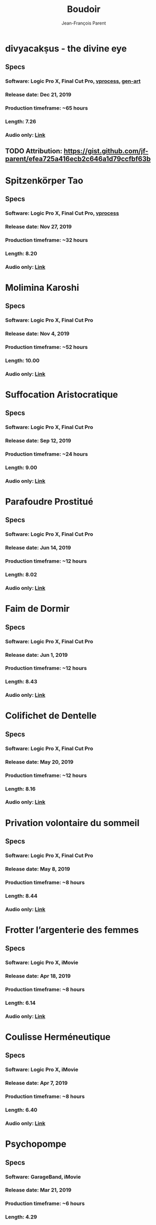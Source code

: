 #+STARTUP: inlineimages
#+TITLE:       Boudoir
#+AUTHOR:      Jean-François Parent
#+URI:         /boudoir
#+LANGUAGE:    en
#+OPTIONS:     H:3 num:nil toc:nil \n:nil ::t |:t ^:nil -:nil f:t *:t <:t
#+DESCRIPTION: Boudoir - Electronic Music w/ Art Video

* divyacakṣus - the divine eye
#+BEGIN_EXPORT html
<a href="https://www.youtube.com/watch?v=LnvIsdfB8Y0" target="_blank"><img src="/media/images/boudoir_covers/boudoir_divyacakṣus_the-divine-eye.png" /></a>
#+END_EXPORT
** Specs
*** Software: Logic Pro X, Final Cut Pro, [[https://github.com/jf-parent/video_processing][vprocess]], [[https://github.com/jf-parent/gen-art][gen-art]]
*** Release date: Dec 21, 2019
*** Production timeframe: ~65 hours 
*** Length: 7.26
*** Audio only: [[https://drive.google.com/open?id=1cH4G6i2lK-lnPpO-2dX8JKjHo_z0yKZw][Link]]
** TODO Attribution: https://gist.github.com/jf-parent/efea725a416ecb2c646a1d79ccfbf63b
* Spitzenkörper Tao
#+BEGIN_EXPORT html
<a href="https://www.youtube.com/watch?v=Rzeg8KzJeLM" target="_blank"><img src="/media/images/boudoir_covers/boudoir_spitzenkörper-tao.png" /></a>
#+END_EXPORT
** Specs
*** Software: Logic Pro X, Final Cut Pro, [[https://github.com/jf-parent/video_processing][vprocess]]
*** Release date: Nov 27, 2019
*** Production timeframe: ~32 hours
*** Length: 8.20
*** Audio only: [[https://drive.google.com/open?id=1yExPeQyvncmUVVRVqpoG-dC1BQc4H2xR][Link]]
* Molimina Karoshi
#+BEGIN_EXPORT html
<a href="https://www.youtube.com/watch?v=Bfk4OiRatvc" target="_blank"><img src="/media/images/boudoir_covers/boudoir_molimina-karoshi.png" /></a>
#+END_EXPORT
** Specs
*** Software: Logic Pro X, Final Cut Pro
*** Release date: Nov 4, 2019
*** Production timeframe: ~52 hours
*** Length: 10.00
*** Audio only: [[https://drive.google.com/open?id=18EHxxVYMZdikcNTCVGwqpSRnW0DKVx4o][Link]]
* Suffocation Aristocratique
#+BEGIN_EXPORT html
<a href="https://www.youtube.com/watch?v=Tue-8tJtIvw" target="_blank"><img src="/media/images/boudoir_covers/boudoir_suffocation-aristocratique.png" /></a>
#+END_EXPORT
** Specs
*** Software: Logic Pro X, Final Cut Pro
*** Release date: Sep 12, 2019
*** Production timeframe: ~24 hours
*** Length: 9.00
*** Audio only: [[https://drive.google.com/open?id=159n7rE2uLrls8R2GwELDElhUGJAKAJNH][Link]]
* Parafoudre Prostitué
#+BEGIN_EXPORT html
<a href="https://drive.google.com/open?id=1Bv6ksSHCjYtjJSwpFMubbs2uinSpd9_z" target="_blank"><img src="/media/images/boudoir_covers/boudoir_parafoudre-prostitue.png" /></a>
#+END_EXPORT
** Specs
*** Software: Logic Pro X, Final Cut Pro
*** Release date: Jun 14, 2019
*** Production timeframe: ~12 hours
*** Length: 8.02
*** Audio only: [[https://drive.google.com/open?id=1MovbYVUXgI7Uutu8b1-RrGs0Jkm-Gs9K][Link]]
* Faim de Dormir
#+BEGIN_EXPORT html
<a href="https://drive.google.com/open?id=1ibQN4gsqSJWIzVx1Xy8wqVJ6BhmGSF9I" target="_blank"><img src="/media/images/boudoir_covers/boudoir_faim-de-dormir.png" /></a>
#+END_EXPORT
** Specs
*** Software: Logic Pro X, Final Cut Pro
*** Release date: Jun 1, 2019
*** Production timeframe: ~12 hours
*** Length: 8.43
*** Audio only: [[https://drive.google.com/open?id=1ByNjbAMb74Ry7_wrwDM24UKyqj9E7HV1][Link]]
* Colifichet de Dentelle
#+BEGIN_EXPORT html
<a href="https://www.youtube.com/watch?v=7ymPYJ6D428" target="_blank"><img src="/media/images/boudoir_covers/boudoir_colifichet-de-dentelle.png" /></a>
#+END_EXPORT
** Specs
*** Software: Logic Pro X, Final Cut Pro
*** Release date: May 20, 2019
*** Production timeframe: ~12 hours
*** Length: 8.16
*** Audio only: [[https://drive.google.com/open?id=1EdniotOwiUOItlApbBJpaMtbMAlxy7tw][Link]]
* Privation volontaire du sommeil
#+BEGIN_EXPORT html
<a href="https://www.youtube.com/watch?v=zXazqdXDXs0" target="_blank"><img src="/media/images/boudoir_covers/boudoir_privation-volontaire-du-sommeil.png" /></a>
#+END_EXPORT
** Specs
*** Software: Logic Pro X, Final Cut Pro
*** Release date: May 8, 2019 
*** Production timeframe: ~8 hours
*** Length: 8.44
*** Audio only: [[https://drive.google.com/open?id=1gar1s6g_1fBWIanMiWsApYC3vl60OpWE][Link]]
* Frotter l’argenterie des femmes
#+BEGIN_EXPORT html
<a href="https://www.youtube.com/watch?v=m7ZLbhQBj3o" target="_blank"><img src="/media/images/boudoir_covers/boudoir_frotter-l-argenterie-des-femmes.png" /></a>
#+END_EXPORT
** Specs
*** Software: Logic Pro X, iMovie
*** Release date: Apr 18, 2019 
*** Production timeframe: ~8 hours
*** Length: 6.14
*** Audio only: [[https://drive.google.com/open?id=1L3RUKrqQlEKhIDEh4nFmuqMSJpmiRDdG][Link]]
* Coulisse Herméneutique
#+BEGIN_EXPORT html
<a href="https://www.youtube.com/watch?v=m7ZLbhQBj3o" target="_blank"><img src="/media/images/boudoir_covers/boudoir_coulisse-hermeneutique.png" /></a>
#+END_EXPORT
** Specs
*** Software: Logic Pro X, iMovie
*** Release date: Apr 7, 2019
*** Production timeframe: ~8 hours
*** Length: 6.40
*** Audio only: [[https://drive.google.com/open?id=1T-9kwVhUDQFTUGkxK_UyduGkX24rowZc][Link]]
* Psychopompe
#+BEGIN_EXPORT html
<a href="https://www.youtube.com/watch?v=GC7mPYXeUTY" target="_blank"><img src="/media/images/boudoir_covers/boudoir_psychopompe.png" /></a>
#+END_EXPORT
** Specs
*** Software: GarageBand, iMovie
*** Release date: Mar 21, 2019
*** Production timeframe: ~6 hours
*** Length: 4.29
*** Audio only: [[https://drive.google.com/open?id=1KIrvbRI1TzxfxLWC1-3-E23vYZPxAGJp][Link]]
* Apothicaire du Roy
#+BEGIN_EXPORT html
<a href="https://www.youtube.com/watch?v=gEJVqfEhDyg" target="_blank"><img src="/media/images/boudoir_covers/boudoir_apothicaire-du-roy.png" /></a>
#+END_EXPORT
** Specs
*** Software: GarageBand, iMovie
*** Release date: Feb 23, 2019 
*** Production timeframe: ~6 hours
*** Length: 5.41
*** Audio only: [[https://drive.google.com/open?id=1pnECEb7TK8vMOr3hEQJTbP3kokVhB6Da][Link]]
* Eslévation Miraculeuse
#+BEGIN_EXPORT html
<a href="https://www.youtube.com/watch?v=aXYjeSPVwlg" target="_blank"><img src="/media/images/boudoir_covers/boudoir_eslevation-miraculeuse.png" /></a>
#+END_EXPORT
** Specs
*** Software: GarageBand, iMovie
*** Release date: Feb 11, 2019
*** Production timeframe: ~6 hours
*** Length: 5.24
*** Audio only: [[https://drive.google.com/open?id=1luRrDdRufB_Qptnl1mBzHCyedHUusZne][Link]]
* La Voie du Trident
#+BEGIN_EXPORT html
<a href="https://www.youtube.com/watch?v=-vT4i_FTz7A" target="_blank"><img src="/media/images/boudoir_covers/boudoir_la-voie-du-trident.png" /></a>
#+END_EXPORT
** Specs
*** Software: FoxDot, iMovie
*** Release date: Dec 2, 2018
*** Production timeframe: ~4 hours
*** Length: 4.54
*** FoxDot Code: [[https://gist.github.com/jf-parent/0dd1fdf3a54200283fc692605057c689][Link]]
* Volonté de Puissance
#+BEGIN_EXPORT html
<a href="https://www.youtube.com/watch?v=LO5vJ2VGvsE" target="_blank"><img src="/media/images/boudoir_covers/boudoir_volonte-de-puissance.png" /></a>
#+END_EXPORT
** Specs
*** Software: FoxDot, iMovie
*** Release date: Oct 19, 2018
*** Production timeframe: ~4 hours
*** Length: 5.07
*** FoxDot Code: [[https://gist.github.com/jf-parent/911571068aff0e61142ca847f0a62e19][Link]]
